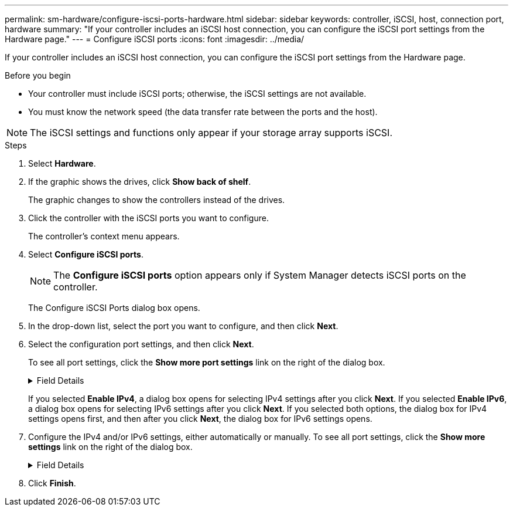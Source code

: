 ---
permalink: sm-hardware/configure-iscsi-ports-hardware.html
sidebar: sidebar
keywords: controller, iSCSI, host, connection port, hardware
summary: "If your controller includes an iSCSI host connection, you can configure the iSCSI port settings from the Hardware page."
---
= Configure iSCSI ports
:icons: font
:imagesdir: ../media/

[.lead]
If your controller includes an iSCSI host connection, you can configure the iSCSI port settings from the Hardware page.

.Before you begin

* Your controller must include iSCSI ports; otherwise, the iSCSI settings are not available.
* You must know the network speed (the data transfer rate between the ports and the host).

[NOTE]
====
The iSCSI settings and functions only appear if your storage array supports iSCSI.
====

.Steps

. Select *Hardware*.
. If the graphic shows the drives, click *Show back of shelf*.
+
The graphic changes to show the controllers instead of the drives.

. Click the controller with the iSCSI ports you want to configure.
+
The controller's context menu appears.

. Select *Configure iSCSI ports*.
+
[NOTE]
====
The *Configure iSCSI ports* option appears only if System Manager detects iSCSI ports on the controller.
====
+
The Configure iSCSI Ports dialog box opens.

. In the drop-down list, select the port you want to configure, and then click *Next*.
. Select the configuration port settings, and then click *Next*.
+
To see all port settings, click the *Show more port settings* link on the right of the dialog box.
+
.Field Details
[%collapsible]
====
[cols="2a,4a",options="header"]
|===
| Port Setting| Description
a|
Enable IPv4 / Enable IPv6
a|
Select one or both options to enable support for IPv4 and IPv6 networks.

NOTE: If you want to disable port access, deselect both check boxes.

a|
TCP listening port (Available by clicking *Show more port settings*.)
a|
If necessary, enter a new port number.

The listening port is the TCP port number that the controller uses to listen for iSCSI logins from host iSCSI initiators. The default listening port is 3260. You must enter 3260 or a value between 49152 and 65535.
a|
MTU size     (Available by clicking *Show more port settings*.)
a|
If necessary, enter a new size in bytes for the Maximum Transmission Unit (MTU).

The default Maximum Transmission Unit (MTU) size is 1500 bytes per frame. You must enter a value between 1500 and 9000.
a|
Enable ICMP PING responses
a|
Select this option to enable the Internet Control Message Protocol (ICMP). The operating systems of networked computers use this protocol to send messages. These ICMP messages determine whether a host is reachable and how long it takes to get packets to and from that host.
|===
====
If you selected *Enable IPv4*, a dialog box opens for selecting IPv4 settings after you click *Next*. If you selected *Enable IPv6*, a dialog box opens for selecting IPv6 settings after you click *Next*. If you selected both options, the dialog box for IPv4 settings opens first, and then after you click *Next*, the dialog box for IPv6 settings opens.

. Configure the IPv4 and/or IPv6 settings, either automatically or manually. To see all port settings, click the *Show more settings* link on the right of the dialog box.
+
.Field Details
[%collapsible]
====
[cols="2a,4a",options="header"]
|===
| Port setting| Description
a|
Automatically obtain configuration
a|
Select this option to obtain the configuration automatically.
a|
Manually specify static configuration
a|
Select this option, and then enter a static address in the fields. (If desired, you can cut and paste addresses into the fields.) For IPv4, include the network subnet mask and gateway. For IPv6, include the routable IP address and router IP address.
a|
Enable VLAN support     (Available by clicking *Show more settings*.)
a|
Select this option to enable a VLAN and enter its ID. A VLAN is a logical network that behaves like it is physically separate from other physical and virtual local area networks (LANs) supported by the same switches, the same routers, or both.
a|
Enable ethernet priority    (Available by clicking *Show more settings*.)
a|
Select this option to enable the parameter that determines the priority of accessing the network. Use the slider to select a priority between 1 (lowest) and 7 (highest).

In a shared local area network (LAN) environment, such as Ethernet, many stations might contend for access to the network. Access is on a first-come, first-served basis. Two stations might try to access the network at the same time, which causes both stations to back off and wait before trying again. This process is minimized for switched Ethernet, where only one station is connected to a switch port.

|===
====
. Click *Finish*.
